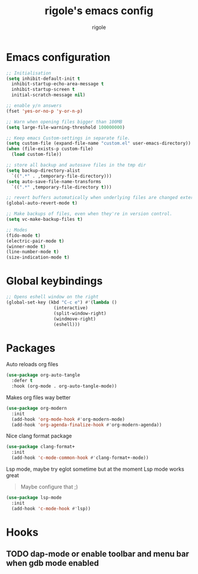 #+TITLE: rigole's emacs config
#+AUTHOR: rigole
#+PROPERTY: header-args :tangle yes
#+auto_tangle: t
#+STARTUP: showeverything

* Emacs configuration

#+BEGIN_SRC emacs-lisp
  ;; Initialisation
  (setq inhibit-default-init t
	inhibit-startup-echo-area-message t
	inhibit-startup-screen t
	initial-scratch-message nil)

  ;; enable y/n answers
  (fset 'yes-or-no-p 'y-or-n-p)

  ;; Warn when opening files bigger than 100MB
  (setq large-file-warning-threshold 100000000)

  ;; Keep emacs Custom-settings in separate file.
  (setq custom-file (expand-file-name "custom.el" user-emacs-directory))
  (when (file-exists-p custom-file)
    (load custom-file))

  ;; store all backup and autosave files in the tmp dir
  (setq backup-directory-alist
	`((".*" . ,temporary-file-directory)))
  (setq auto-save-file-name-transforms
	`((".*" ,temporary-file-directory t)))

  ;; revert buffers automatically when underlying files are changed externally
  (global-auto-revert-mode t)

  ;; Make backups of files, even when they're in version control.
  (setq vc-make-backup-files t)

  ;; Modes
  (fido-mode t)
  (electric-pair-mode t)
  (winner-mode t)
  (line-number-mode t)
  (size-indication-mode t)
#+END_SRC

* Global keybindings

#+begin_src emacs-lisp
  ;; Opens eshell window on the right
  (global-set-key (kbd "C-c e") #'(lambda ()
				    (interactive)
				    (split-window-right)
				    (windmove-right)
				    (eshell)))
#+end_src

* Packages

Auto reloads org files
#+BEGIN_SRC emacs-lisp
  (use-package org-auto-tangle
    :defer t
    :hook (org-mode . org-auto-tangle-mode))
#+END_SRC

Makes org files way better
#+BEGIN_SRC emacs-lisp
  (use-package org-modern
    :init
    (add-hook 'org-mode-hook #'org-modern-mode)
    (add-hook 'org-agenda-finalize-hook #'org-modern-agenda))
#+END_SRC

Nice clang format package
#+BEGIN_SRC emacs-lisp
  (use-package clang-format+
    :init
    (add-hook 'c-mode-common-hook #'clang-format+-mode))
#+END_SRC

Lsp mode, maybe try eglot sometime but at the moment Lsp mode works great
#+begin_quote
Maybe configure that ;)
#+end_quote

#+begin_src emacs-lisp
  (use-package lsp-mode
    :init
    (add-hook 'c-mode-hook #'lsp))
#+end_src

* Hooks

** TODO dap-mode or enable toolbar and menu bar when gdb mode enabled
